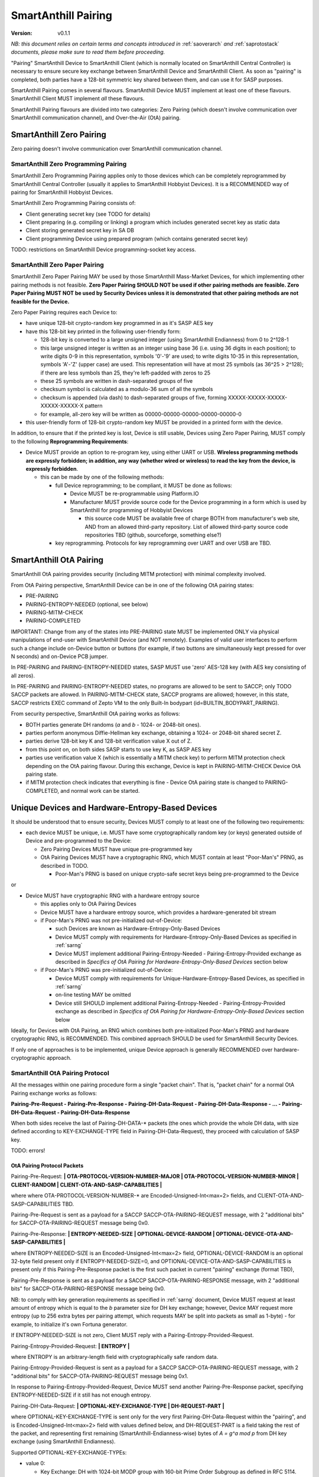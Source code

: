 ..  Copyright (c) 2015, OLogN Technologies AG. All rights reserved.
    Redistribution and use of this file in source (.rst) and compiled
    (.html, .pdf, etc.) forms, with or without modification, are permitted
    provided that the following conditions are met:
        * Redistributions in source form must retain the above copyright
          notice, this list of conditions and the following disclaimer.
        * Redistributions in compiled form must reproduce the above copyright
          notice, this list of conditions and the following disclaimer in the
          documentation and/or other materials provided with the distribution.
        * Neither the name of the OLogN Technologies AG nor the names of its
          contributors may be used to endorse or promote products derived from
          this software without specific prior written permission.
    THIS SOFTWARE IS PROVIDED BY THE COPYRIGHT HOLDERS AND CONTRIBUTORS "AS IS"
    AND ANY EXPRESS OR IMPLIED WARRANTIES, INCLUDING, BUT NOT LIMITED TO, THE
    IMPLIED WARRANTIES OF MERCHANTABILITY AND FITNESS FOR A PARTICULAR PURPOSE
    ARE DISCLAIMED. IN NO EVENT SHALL OLogN Technologies AG BE LIABLE FOR ANY
    DIRECT, INDIRECT, INCIDENTAL, SPECIAL, EXEMPLARY, OR CONSEQUENTIAL DAMAGES
    (INCLUDING, BUT NOT LIMITED TO, PROCUREMENT OF SUBSTITUTE GOODS OR
    SERVICES; LOSS OF USE, DATA, OR PROFITS; OR BUSINESS INTERRUPTION) HOWEVER
    CAUSED AND ON ANY THEORY OF LIABILITY, WHETHER IN CONTRACT, STRICT
    LIABILITY, OR TORT (INCLUDING NEGLIGENCE OR OTHERWISE) ARISING IN ANY WAY
    OUT OF THE USE OF THIS SOFTWARE, EVEN IF ADVISED OF THE POSSIBILITY OF SUCH
    DAMAGE

.. _sapairing:

SmartAnthill Pairing
====================

:Version:   v0.1.1

*NB: this document relies on certain terms and concepts introduced in* :ref:`saoverarch` *and* :ref:`saprotostack` *documents, please make sure to read them before proceeding.*

"Pairing" SmartAnthill Device to SmartAnthill Client (which is normally located on SmartAnthill Central Controller) is necessary to ensure secure key exchange between SmartAnthill Device and SmartAnthill Client. As soon as "pairing" is completed, both parties have a 128-bit symmetric key shared between them, and can use it for SASP purposes.

SmartAnthill Pairing comes in several flavours. SmartAnthill Device MUST implement at least one of these flavours. SmartAnthill Client MUST implement *all* these flavours. 

SmartAnthill Pairing flavours are divided into two categories: Zero Pairing (which doesn't involve communication over SmartAnthill communication channel), and Over-the-Air (OtA) pairing. 

SmartAnthill Zero Pairing
-------------------------

Zero pairing doesn't involve communication over SmartAnthill communication channel.

SmartAnthill Zero Programming Pairing
^^^^^^^^^^^^^^^^^^^^^^^^^^^^^^^^^^^^^

SmartAnthill Zero Programming Pairing applies only to those devices which can be completely reprogrammed by SmartAnthill Central Controller (usually it applies to SmartAnthill Hobbyist Devices). It is a RECOMMENDED way of pairing for SmartAnthill Hobbyist Devices.

SmartAnthill Zero Programming Pairing consists of:

* Client generating secret key (see TODO for details)
* Client preparing (e.g. compiling or linking) a program which includes generated secret key as static data
* Client storing generated secret key in SA DB
* Client programming Device using prepared program (which contains generated secret key)

TODO: restrictions on SmartAnthill Device programming-socket key access.

SmartAnthill Zero Paper Pairing
^^^^^^^^^^^^^^^^^^^^^^^^^^^^^^^

SmartAnthill Zero Paper Pairing MAY be used by those SmartAnthill Mass-Market Devices, for which implementing other pairing methods is not feasible. **Zero Paper Pairing SHOULD NOT be used if other pairing methods are feasible. Zero Paper Pairing MUST NOT be used by Security Devices unless it is demonstrated that other pairing methods are not feasible for the Device.**

Zero Paper Pairing requires each Device to:

* have unique 128-bit crypto-random key programmed in as it's SASP AES key
* have this 128-bit key printed in the following user-friendly form:

  + 128-bit key is converted to a large unsigned integer (using SmartAnthill Endianness) from 0 to 2^128-1
  + this large unsigned integer is written as an integer using base 36 (i.e. using 36 digits in each position); to write digits 0-9 in this representation, symbols '0'-'9' are used; to write digits 10-35 in this representation, symbols 'A'-'Z' (upper case) are used. This representation will have at most 25 symbols (as 36^25 > 2^128); if there are less symbols than 25, they're left-padded with zeros to 25
  + these 25 symbols are written in dash-separated groups of five
  + checksum symbol is calculated as a modulo-36 sum of all the symbols
  + checksum is appended (via dash) to dash-separated groups of five, forming XXXXX-XXXXX-XXXXX-XXXXX-XXXXX-X pattern
  + for example, all-zero key will be written as 00000-00000-00000-00000-00000-0

* this user-friendly form of 128-bit crypto-random key MUST be provided in a printed form with the device.

In addition, to ensure that if the printed key is lost, Device is still usable, Devices using Zero Paper Pairing, MUST comply to the following **Reprogramming Requirements**:

* Device MUST provide an option to re-program key, using either UART or USB. **Wireless programming methods are expressly forbidden; in addition, any way (whether wired or wireless) to read the key from the device, is expressly forbidden**. 

  + this can be made by one of the following methods:

    - full Device reprogramming; to be compliant, it MUST be done as follows:
      
      * Device MUST be re-programmable using Platform.IO
      * Manufacturer MUST provide source code for the Device programming in a form which is used by SmartAnthill for programming of Hobbyist Devices

        + this source code MUST be available free of charge BOTH from manufacturer's web site, AND from an allowed third-party repository. List of allowed third-party source code repositories TBD (github, sourceforge, something else?)

    - key reprogramming. Protocols for key reprogramming over UART and over USB are TBD.

SmartAnthill OtA Pairing
------------------------

SmartAnthill OtA pairing provides security (including MITM protection) with minimal complexity involved.

From OtA Pairing perspective, SmartAnthill Device can be in one of the following OtA pairing states: 

* PRE-PAIRING
* PAIRING-ENTROPY-NEEDED (optional, see below)
* PAIRING-MITM-CHECK
* PAIRING-COMPLETED

IMPORTANT: Change from any of the states into PRE-PAIRING state MUST be implemented ONLY via physical manipulations of end-user with SmartAnthill Device (and NOT remotely). Examples of valid user interfaces to perform such a change include on-Device button or buttons (for example, if two buttons are simultaneously kept pressed for over N seconds) and on-Device PCB jumper.

In PRE-PAIRING and PAIRING-ENTROPY-NEEDED states, SASP MUST use 'zero' AES-128 key (with AES key consisting of all zeros). 

In PRE-PAIRING and PAIRING-ENTROPY-NEEDED states, no programs are allowed to be sent to SACCP; only TODO SACCP packets are allowed. In PAIRING-MITM-CHECK state, SACCP programs are allowed; however, in this state, SACCP restricts EXEC command of Zepto VM to the only Built-In bodypart (id=BUILTIN_BODYPART_PAIRING). 

From security perspective, SmartAnthill OtA pairing works as follows:

* BOTH parties generate DH randoms (`a` and `b` - 1024- or 2048-bit ones). 
* parties perform anonymous Diffie-Hellman key exchange, obtaining a 1024- or 2048-bit shared secret Z.
* parties derive 128-bit key K and 128-bit verification value X out of Z.
* from this point on, on both sides SASP starts to use key K, as SASP AES key
* parties use verification value X (which is essentially a MITM check key) to perform MITM protection check depending on the OtA pairing flavour. During this exchange, Device is kept in PAIRING-MITM-CHECK Device OtA pairing state. 
* if MITM protection check indicates that everything is fine - Device OtA pairing state is changed to PAIRING-COMPLETED, and normal work can be started.

Unique Devices and Hardware-Entropy-Based Devices
-------------------------------------------------

It should be understood that to ensure security, Devices MUST comply to at least one of the following two requirements:

* each device MUST be unique, i.e. MUST have some cryptographically random key (or keys) generated outside of Device and pre-programmed to the Device: 
  
  + Zero Pairing Devices MUST have unique pre-programmed key 
  + OtA Pairing Devices MUST have a cryptographic RNG, which MUST contain at least "Poor-Man's" PRNG, as described in TODO.

    - Poor-Man's PRNG is based on unique crypto-safe secret keys being pre-programmed to the Device

or

* Device MUST have cryptographic RNG with a hardware entropy source

  + this applies only to OtA Pairing Devices
  + Device MUST have a hardware entropy source, which provides a hardware-generated bit stream

  + if Poor-Man's PRNG was not pre-initialized out-of-Device:

    - such Devices are known as Hardware-Entropy-Only-Based Devices
    - Device MUST comply with requirements for Hardware-Entropy-Only-Based Devices as specified in :ref:`sarng`
    - Device MUST implement additional Pairing-Entropy-Needed - Pairing-Entropy-Provided exchange as described in *Specifics of OtA Pairing for Hardware-Entropy-Only-Based Devices* section below

  + if Poor-Man's PRNG was pre-initialized out-of-Device:

    - Device MUST comply with requirements for Unique-Hardware-Entropy-Based Devices, as specified in :ref:`sarng`
    - on-line testing MAY be omitted
    - Device still SHOULD implement additional Pairing-Entropy-Needed - Pairing-Entropy-Provided exchange as described in *Specifics of OtA Pairing for Hardware-Entropy-Only-Based Devices* section below

Ideally, for Devices with OtA Pairing, an RNG which combines both pre-initialized Poor-Man's PRNG and hardware cryptographic RNG, is RECOMMENDED. This combined approach SHOULD be used for SmartAnthill Security Devices. 

If only one of approaches is to be implemented, unique Device approach is generally RECOMMENDED over hardware-cryptographic approach. 

SmartAnthill OtA Pairing Protocol
^^^^^^^^^^^^^^^^^^^^^^^^^^^^^^^^^

All the messages within one pairing procedure form a single "packet chain". That is, "packet chain" for a normal OtA Pairing exchange works as follows:

**Pairing-Pre-Request - Pairing-Pre-Response - Pairing-DH-Data-Request - Pairing-DH-Data-Response - ... - Pairing-DH-Data-Request - Pairing-DH-Data-Response**

When both sides receive the last of Pairing-DH-DATA-\* packets (the ones which provide the whole DH data, with size defined according to KEY-EXCHANGE-TYPE field in Pairing-DH-Data-Request), they proceed with calculation of SASP key.

TODO: errors!

OtA Pairing Protocol Packets
''''''''''''''''''''''''''''

Pairing-Pre-Request: **\| OTA-PROTOCOL-VERSION-NUMBER-MAJOR \| OTA-PROTOCOL-VERSION-NUMBER-MINOR \| CLIENT-RANDOM \| CLIENT-OTA-AND-SASP-CAPABILITIES \|**

where where OTA-PROTOCOL-VERSION-NUMBER-\* are Encoded-Unsigned-Int<max=2> fields, and CLIENT-OTA-AND-SASP-CAPABILITIES TBD. 

Pairing-Pre-Request is sent as a payload for a SACCP SACCP-OTA-PAIRING-REQUEST message, with 2 "additional bits" for SACCP-OTA-PAIRING-REQUEST message being 0x0.

Pairing-Pre-Response: **\| ENTROPY-NEEDED-SIZE \| OPTIONAL-DEVICE-RANDOM \| OPTIONAL-DEVICE-OTA-AND-SASP-CAPABILITIES \|**

where ENTROPY-NEEDED-SIZE is an Encoded-Unsigned-Int<max=2> field, OPTIONAL-DEVICE-RANDOM is an optional 32-byte field present only if ENTROPY-NEEDED-SIZE=0, and OPTIONAL-DEVICE-OTA-AND-SASP-CAPABILITIES is present only if this Pairing-Pre-Response packet is the first such packet in current "pairing" exchange (format TBD),

Pairing-Pre-Response is sent as a payload for a SACCP SACCP-OTA-PAIRING-RESPONSE message, with 2 "additional bits" for SACCP-OTA-PAIRING-RESPONSE message being 0x0.

NB: to comply with key generation requirements as specified in :ref:`sarng` document, Device MUST request at least amount of entropy which is equal to the `b` parameter size for DH key exchange; however, Device MAY request more entropy (up to 256 extra bytes per pairing attempt, which requests MAY be split into packets as small as 1-byte) - for example, to initialize it's own Fortuna generator. 

If ENTROPY-NEEDED-SIZE is not zero, Client MUST reply with a Pairing-Entropy-Provided-Request.

Pairing-Entropy-Provided-Request: **\| ENTROPY \|**

where ENTROPY is an arbitrary-length field with cryptographically safe random data. 

Pairing-Entropy-Provided-Request is sent as a payload for a SACCP SACCP-OTA-PAIRING-REQUEST message, with 2 "additional bits" for SACCP-OTA-PAIRING-REQUEST message being 0x1.

In response to Pairing-Entropy-Provided-Request, Device MUST send another Pairing-Pre-Response packet, specifying ENTROPY-NEEDED-SIZE if it still has not enough entropy. 

Pairing-DH-Data-Request: **\| OPTIONAL-KEY-EXCHANGE-TYPE \| DH-REQUEST-PART \|**

where OPTIONAL-KEY-EXCHANGE-TYPE is sent only for the very first Pairing-DH-Data-Request within the "pairing", and is Encoded-Unsigned-Int<max=2> field with values defined below, and DH-REQUEST-PART is a field taking the rest of the packet, and representing first remaining (SmartAnthill-Endianness-wise) bytes of `A = g^a mod p` from DH key exchange (using SmartAnthill Endianness).

Supported OPTIONAL-KEY-EXCHANGE-TYPEs:

* value 0:

  + Key Exchange: DH with 1024-bit MODP group with 160-bit Prime Order Subgroup as defined in RFC 5114. This OPTIONAL-KEY-EXCHANGE-TYPE MUST NOT be used for Security SmartAnthill Devices. *NB: MODP groups from RFC 5114 are preferred to earlier-defined ones (for example, those from RFC 3526), as they explicitly comply with NIST-suggested restrictions, in particular, restrictions on q.*
  + Key Generation: MAC-based

* value 1:

  + Key Exchange: DH with 2048-bit MODP group with 256-bit Prime Order Subgroup as defined in RFC 5114.
  + Key Generation: MAC-based

* value 2:

  + Key Exchange: DH with 1024-bit MODP group with 160-bit Prime Order Subgroup as defined in RFC 5114. This OPTIONAL-KEY-EXCHANGE-TYPE MUST NOT be used for Security SmartAnthill Devices. *NB: MODP groups from RFC 5114 are preferred to earlier-defined ones (for example, those from RFC 3526), as they explicitly comply with NIST-suggested restrictions, in particular, restrictions on q.*
  + Key Generation: SHA2-based

* value 3:

  + Key Exchange: DH with 2048-bit MODP group with 256-bit Prime Order Subgroup as defined in RFC 5114.
  + Key Generation: SHA2-based

* others: MAY be added as necessary

Pairing-DH-Data-Request is sent as a payload for a SACCP SACCP-OTA-PAIRING-REQUEST message, with 2 "additional bits" for SACCP-OTA-PAIRING-REQUEST message being 0x2.

Pairing-DH-Data-Response: **\| DH-RESPONSE-PART \|**

where DH-RESPONSE-PART is a field taking the whole packet; length of DH-RESPONSE-PART MUST be exactly the same as DH-REQUEST-PART in the incoming Pairing-DH-Data-Request message. DH-RESPONSE-PART represents first remaining (SmartAnthill-Endianness-wise) bytes of `B = g^b mod p` from DH key exchange (using SmartAnthill Endianness).

Pairing-DH-Data-Response is sent as a payload for a SACCP SACCP-OTA-PAIRING-RESPONSE message, with 2 "additional bits" for SACCP-OTA-PAIRING-RESPONSE message being 0x2.

DH Random Generation
''''''''''''''''''''

For both Client side and Device side, DH random numbers (`a` and `b` respectively) MUST be generated as described in `Key Generation` section in :ref:`sarng` document.

SASP Key Generation
'''''''''''''''''''

When both sides have all the information they need (that is, Client has full `B = g^b mod p` and Device has full `A = g^a mod p`), they need to calculate shared secret Z (`Z = A^b mod p` for Device, and `Z = B^a mod p` for Client), and generate SASP Key K (128 bit), as well as verification value X (also 128 bit), from Z.

SASP Key K and verification value X are calculated as follows:

* for MAC-based generation: `K = GCM-MAC-AES(data=first-half-of-CLIENT-RANDOM||first-half-of-DEVICE-RANDOM||first-half-of-Z,key=repeated-0xa)`, `X = GCM-MAC-AES(data=second-half-of-CLIENT-RANDOM||second-half-of-DEVICE-RANDOM||second-half-of-Z,key=repeated-0x5)`
* for SHA2-based generation: `K = SHA256(data=first-half-of-CLIENT-RANDOM||first-half-of-DEVICE-RANDOM||first-half-of-Z)`, `X = SHA256(second-half-of-CLIENT-RANDOM||second-half-of-DEVICE-RANDOM||second-half-of-Z)`
* where 'first-half-of-Z' and 'second-half-of-Z' are treated in SmartAnthill-Endianness sense

In general, SHA2-based key generation is preferred, however, MAC-based key generation MAY be used to reduce the code footprint (as GCM-MAC-AES is needed for SASP anyway). Security Devices MUST use SHA2-based key generation.

Specifics of OtA Pairing for Hardware-Entropy-Only-Based Devices
''''''''''''''''''''''''''''''''''''''''''''''''''''''''''''''''

Hardware-Entropy-Only-Based Devices SHOULD additionally implement the following procedure within OtA protocol: 

* During each Pairing, Device SHOULD request at least 128 bytes of extra entropy (in addition to the entropy directly required for the key generation). 

  + Between each Pairing-Pre-Response and Pairing-Entropy-Provided-Request, Device SHOULD measure time interval with the best possible resolution. If possible, time interval SHOULD measured with down-to-single-clock-cycle precision; for example, unless other means of measuring time with single-clock-cycle precision are present, it is RECOMMENDED to implement waiting for packet (only for this very specific case) in a tight loop without any wait, counting iterations, with occasional checks if the data has arrived.
  + when receiving each of Pairing-Entropy-Provided-Request's, Device SHOULD feed both ENTROPY within request, and time interval measured, to the Fortuna PRNG (the same instance of Fortuna which is described in :ref:`sarng`). Form of such feeding is not essential, as long as all the bits both from ENTROPY field and from time interval measured, are fed to Fortuna.

OtA Pairing MITM-Check Program
^^^^^^^^^^^^^^^^^^^^^^^^^^^^^^

After initial "packet chain" consisting of Pairing Request and Pairing Response, Device goes into PAIRING-MITM-CHECK state; MITM check is performed via "MITM-Check Program". 

MITM-Check Program is pretty much a regular Zepto VM program which goes over SACCP (over SAGDP over SASP). There is a difference from regular program though: MITM-Check Program MUST come only in PAIRING-MITM-CHECK Device pairing state. In this state, SACCP (and/or Zepto VM) prohibits program to access any bodyparts, except for a Built-In bodypart with id=BUILTIN_BODYPART_PAIRING. This also ensures that despite there can be two bodyparts accessing the same LED (one is 'pairing' bodypart, another is regular bodypart), there is no possible conflict between the two. 

OtA Pairing Flavours
^^^^^^^^^^^^^^^^^^^^

All OtA Pairing Flavours run on top of SmartAnthill OtA Pairing Protocol, and differ only in their MITM-Check Programs.

SmartAnthill OtA Single-LED Pairing
'''''''''''''''''''''''''''''''''''

SmartAnthill OtA Single-LED Pairing is pairing mechanism, which is semi-automated (i.e. user is not required to enter any data, but will be required to position devices in a certain way), and which requires absolute minimum of resources on the Device side. Namely, all the Device needs to have (in addition to MCU) is one single LED. This LED MAY be any of existing LEDs on the Device. 

MITM-Check for Single-LED Pairing is performed as follows:

* User is asked to bring Device close to the webcam which is located on SmartAnthill Central Controller
* Client sends a MITM-Check program which requests LED to blink, using `Blinking-Function(random-nonce-sent-by-Client)=AES(key=verification-value-X,data=random-nonce-sent-by-Client)` as a blinking pattern. TODO: Built-in Plugin to produce AES(...) reply.
* Accordingly, Device starts blinking the LED
* Client, using webcam, recognizes blinking pattern and makes sure that it matches expectations.
* If expectations don't match, program may be repeated with a *different* random-nonce-sent-by-Client
* If expectations do match, another program (also technically a MITM-Check program) is sent to change OtA Pairing State of the Device to PAIRING-COMPLETED.

NB: SmartAnthill Client SHOULD support using webcam on a smartphone camera for "pairing" purposes (provided that TODO requirements for securing communication between SmartAnthill Controller and smartphone's app, are met).

MITM-Check for Single-LED Pairing being User-OPTIONAL
#####################################################

All SmartAnthill Devices using Single-LED Pairing, MUST implement proper MITM Check procedures as described above. However, devices which are not designated as Security Devices, MAY set *both* LOW-SECURITY *and* PAIRING-USER-OPTIONAL flags in their Device Capabilities (TODO). If Client "pairs" with a Device which has *both* such flags set, it MAY ask user if he wants to perform "pairing". If at least one of the flags above is not set, Client MUST NOT allow to use Device (i.e. MUST NOT issue a program which resets MITM-CHECK-IN-PROGRESS Device flag, and MUST NOT send any non-pairing programs to the Device) until  "pairing" is actually performed. 

To re-iterate: being User-OPTIONAL means that while Device implementors still MUST implement MITM; however, under certain circumstances end-user MAY be allowed to skip MITM protection.

SINGLE-LED-PAIRING Built-In Plugin
##################################

TODO


